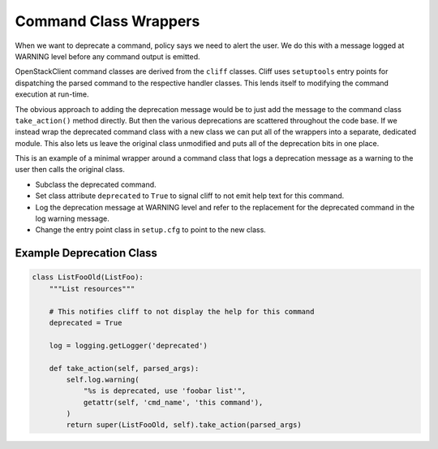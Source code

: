 ======================
Command Class Wrappers
======================

When we want to deprecate a command, policy says we need to alert the user.
We do this with a message logged at WARNING level before any command output
is emitted.

OpenStackClient command classes are derived from the ``cliff`` classes.
Cliff uses ``setuptools`` entry points for dispatching the parsed command
to the respective handler classes.  This lends itself to modifying the
command execution at run-time.

The obvious approach to adding the deprecation message would be to just add
the message to the command class ``take_action()`` method directly.  But then
the various deprecations are scattered throughout the code base.  If we
instead wrap the deprecated command class with a new class we can put all of
the wrappers into a separate, dedicated module.  This also lets us leave the
original class unmodified and puts all of the deprecation bits in one place.

This is an example of a minimal wrapper around a command class that logs a
deprecation message as a warning to the user then calls the original class.

* Subclass the deprecated command.

* Set class attribute ``deprecated`` to ``True`` to signal cliff to not
  emit help text for this command.

* Log the deprecation message at WARNING level and refer to the replacement
  for the deprecated command in the log warning message.

* Change the entry point class in ``setup.cfg`` to point to the new class.

Example Deprecation Class
-------------------------

.. code-block:: python

    class ListFooOld(ListFoo):
        """List resources"""

        # This notifies cliff to not display the help for this command
        deprecated = True

        log = logging.getLogger('deprecated')

        def take_action(self, parsed_args):
            self.log.warning(
                "%s is deprecated, use 'foobar list'",
                getattr(self, 'cmd_name', 'this command'),
            )
            return super(ListFooOld, self).take_action(parsed_args)
